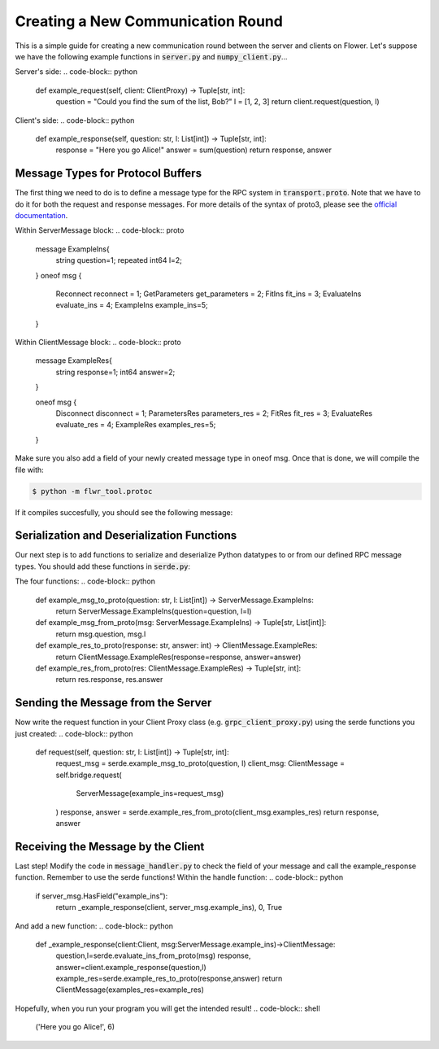 Creating a New Communication Round
==================================

This is a simple guide for creating a new communication round between the server and clients on Flower.
Let's suppose we have the following example functions in :code:`server.py` and :code:`numpy_client.py`...

Server's side:
.. code-block:: python
    def example_request(self, client: ClientProxy) -> Tuple[str, int]:
        question = "Could you find the sum of the list, Bob?"
        l = [1, 2, 3]
        return client.request(question, l)

Client's side:
.. code-block:: python
    def example_response(self, question: str, l: List[int]) -> Tuple[str, int]:
        response = "Here you go Alice!"
        answer = sum(question)
        return response, answer

Message Types for Protocol Buffers
----------------------------------
The first thing we need to do is to define a message type for the RPC system in :code:`transport.proto`. 
Note that we have to do it for both the request and response messages. For more details of the syntax of proto3, please see the  `official documentation <https://developers.google.com/protocol-buffers/docs/proto3>`_.

Within ServerMessage block:
.. code-block:: proto 
    message ExampleIns{
        string question=1;
        repeated int64 l=2;
    }
    oneof msg {
        Reconnect reconnect = 1;
        GetParameters get_parameters = 2;
        FitIns fit_ins = 3;
        EvaluateIns evaluate_ins = 4;
        ExampleIns example_ins=5;
    }

Within ClientMessage block:
.. code-block:: proto 
    message ExampleRes{
        string response=1;
        int64 answer=2;
    }

    oneof msg {
        Disconnect disconnect = 1;
        ParametersRes parameters_res = 2;
        FitRes fit_res = 3;
        EvaluateRes evaluate_res = 4;
        ExampleRes examples_res=5;
    }

Make sure you also add a field of your newly created message type in oneof msg.
Once that is done, we will compile the file with:

.. code-block:: shell

  $ python -m flwr_tool.protoc

If it compiles succesfully, you should see the following message:

.. code-block:: shell
  Writing mypy to flwr/proto/transport_pb2.pyi
  Writing mypy to flwr/proto/transport_pb2_grpc.pyi

Serialization and Deserialization Functions
--------------------------------------------
Our next step is to add functions to serialize and deserialize Python datatypes to or from our defined RPC message types. You should add these functions in :code:`serde.py`: 

The four functions:
.. code-block:: python
    def example_msg_to_proto(question: str, l: List[int]) -> ServerMessage.ExampleIns:
        return ServerMessage.ExampleIns(question=question, l=l)


    def example_msg_from_proto(msg: ServerMessage.ExampleIns) -> Tuple[str, List[int]]:
        return msg.question, msg.l


    def example_res_to_proto(response: str, answer: int) -> ClientMessage.ExampleRes:
        return ClientMessage.ExampleRes(response=response, answer=answer)


    def example_res_from_proto(res: ClientMessage.ExampleRes) -> Tuple[str, int]:
        return res.response, res.answer


Sending the Message from the Server
-----------------------------------
Now write the request function in your Client Proxy class (e.g. :code:`grpc_client_proxy.py`) using the serde functions you just created:
.. code-block:: python
    def request(self, question: str, l: List[int]) -> Tuple[str, int]:
        request_msg = serde.example_msg_to_proto(question, l)
        client_msg: ClientMessage = self.bridge.request(
            ServerMessage(example_ins=request_msg)
        )
        response, answer = serde.example_res_from_proto(client_msg.examples_res)
        return response, answer

Receiving the Message by the Client
-----------------------------------
Last step! Modify the code in :code:`message_handler.py` to check the field of your message and call the example_response function. Remember to use the serde functions!
Within the handle function:
.. code-block:: python
    if server_msg.HasField("example_ins"):
        return _example_response(client, server_msg.example_ins), 0, True

And add a new function:
.. code-block:: python
    def _example_response(client:Client, msg:ServerMessage.example_ins)->ClientMessage:
        question,l=serde.evaluate_ins_from_proto(msg)
        response, answer=client.example_response(question,l)
        example_res=serde.example_res_to_proto(response,answer)
        return ClientMessage(examples_res=example_res)

Hopefully, when you run your program you will get the intended result!
.. code-block:: shell
  ('Here you go Alice!', 6)
